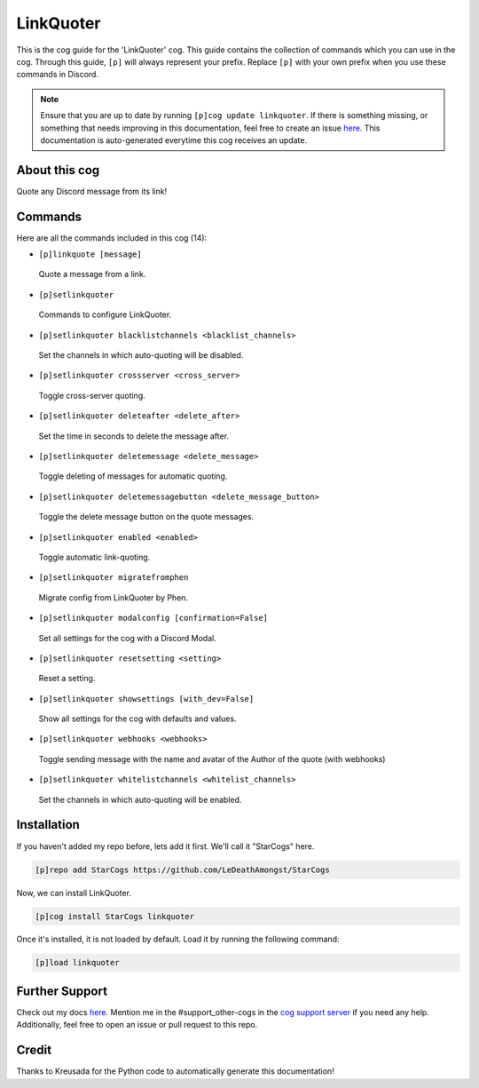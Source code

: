 .. _linkquoter:
==========
LinkQuoter
==========

This is the cog guide for the 'LinkQuoter' cog. This guide contains the collection of commands which you can use in the cog.
Through this guide, ``[p]`` will always represent your prefix. Replace ``[p]`` with your own prefix when you use these commands in Discord.

.. note::

    Ensure that you are up to date by running ``[p]cog update linkquoter``.
    If there is something missing, or something that needs improving in this documentation, feel free to create an issue `here <https://github.com/LeDeathAmongst/StarCogs/issues>`_.
    This documentation is auto-generated everytime this cog receives an update.

--------------
About this cog
--------------

Quote any Discord message from its link!

--------
Commands
--------

Here are all the commands included in this cog (14):

* ``[p]linkquote [message]``
 Quote a message from a link.

* ``[p]setlinkquoter``
 Commands to configure LinkQuoter.

* ``[p]setlinkquoter blacklistchannels <blacklist_channels>``
 Set the channels in which auto-quoting will be disabled.

* ``[p]setlinkquoter crossserver <cross_server>``
 Toggle cross-server quoting.

* ``[p]setlinkquoter deleteafter <delete_after>``
 Set the time in seconds to delete the message after.

* ``[p]setlinkquoter deletemessage <delete_message>``
 Toggle deleting of messages for automatic quoting.

* ``[p]setlinkquoter deletemessagebutton <delete_message_button>``
 Toggle the delete message button on the quote messages.

* ``[p]setlinkquoter enabled <enabled>``
 Toggle automatic link-quoting.

* ``[p]setlinkquoter migratefromphen``
 Migrate config from LinkQuoter by Phen.

* ``[p]setlinkquoter modalconfig [confirmation=False]``
 Set all settings for the cog with a Discord Modal.

* ``[p]setlinkquoter resetsetting <setting>``
 Reset a setting.

* ``[p]setlinkquoter showsettings [with_dev=False]``
 Show all settings for the cog with defaults and values.

* ``[p]setlinkquoter webhooks <webhooks>``
 Toggle sending message with the name and avatar of the Author of the quote (with webhooks)

* ``[p]setlinkquoter whitelistchannels <whitelist_channels>``
 Set the channels in which auto-quoting will be enabled.

------------
Installation
------------

If you haven't added my repo before, lets add it first. We'll call it
"StarCogs" here.

.. code-block:: ini

    [p]repo add StarCogs https://github.com/LeDeathAmongst/StarCogs

Now, we can install LinkQuoter.

.. code-block:: ini

    [p]cog install StarCogs linkquoter

Once it's installed, it is not loaded by default. Load it by running the following command:

.. code-block:: ini

    [p]load linkquoter

---------------
Further Support
---------------

Check out my docs `here <https://StarCogs.readthedocs.io/en/latest/>`_.
Mention me in the #support_other-cogs in the `cog support server <https://discord.gg/GET4DVk>`_ if you need any help.
Additionally, feel free to open an issue or pull request to this repo.

------
Credit
------

Thanks to Kreusada for the Python code to automatically generate this documentation!
